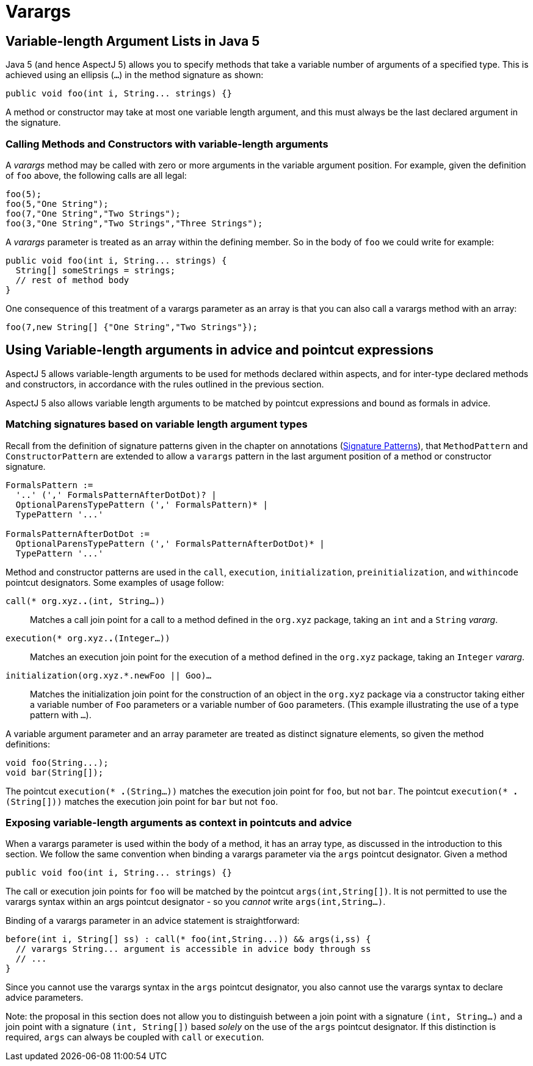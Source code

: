 = Varargs

[[varargs-inJava5]]
== Variable-length Argument Lists in Java 5

Java 5 (and hence AspectJ 5) allows you to specify methods that take a
variable number of arguments of a specified type. This is achieved using
an ellipsis (`...`) in the method signature as shown:

[source, java]
....
public void foo(int i, String... strings) {}
....

A method or constructor may take at most one variable length argument,
and this must always be the last declared argument in the signature.

=== Calling Methods and Constructors with variable-length arguments

A _varargs_ method may be called with zero or more arguments in the
variable argument position. For example, given the definition of `foo`
above, the following calls are all legal:

[source, java]
....
foo(5);
foo(5,"One String");
foo(7,"One String","Two Strings");
foo(3,"One String","Two Strings","Three Strings");
....

A _varargs_ parameter is treated as an array within the defining member.
So in the body of `foo` we could write for example:

[source, java]
....
public void foo(int i, String... strings) {
  String[] someStrings = strings;
  // rest of method body
}
....

One consequence of this treatment of a varargs parameter as an array is
that you can also call a varargs method with an array:

[source, java]
....
foo(7,new String[] {"One String","Two Strings"});
....

[[varargs-in-pcds]]
== Using Variable-length arguments in advice and pointcut expressions

AspectJ 5 allows variable-length arguments to be used for methods
declared within aspects, and for inter-type declared methods and
constructors, in accordance with the rules outlined in the previous
section.

AspectJ 5 also allows variable length arguments to be matched by
pointcut expressions and bound as formals in advice.

=== Matching signatures based on variable length argument types

Recall from the definition of signature patterns given in the chapter on
annotations (xref:annotations.adoc#signaturePatterns[Signature Patterns]), that `MethodPattern` and
`ConstructorPattern` are extended to allow a `varargs` pattern in the
last argument position of a method or constructor signature.

[source, text]
....
FormalsPattern :=
  '..' (',' FormalsPatternAfterDotDot)? |
  OptionalParensTypePattern (',' FormalsPattern)* |
  TypePattern '...'

FormalsPatternAfterDotDot :=
  OptionalParensTypePattern (',' FormalsPatternAfterDotDot)* |
  TypePattern '...'
....

Method and constructor patterns are used in the `call`, `execution`,
`initialization`, `preinitialization`, and `withincode` pointcut
designators. Some examples of usage follow:

`call(* org.xyz.*.*(int, String...))`::
  Matches a call join point for a call to a method defined in the
  `org.xyz` package, taking an `int` and a `String` _vararg_.
`execution(* org.xyz.*.*(Integer...))`::
  Matches an execution join point for the execution of a method defined
  in the `org.xyz` package, taking an `Integer` _vararg_.
`initialization(org.xyz.*.new((Foo || Goo)...))`::
  Matches the initialization join point for the construction of an
  object in the `org.xyz` package via a constructor taking either a
  variable number of `Foo` parameters or a variable number of `Goo`
  parameters. (This example illustrating the use of a type pattern with
  `...`).

A variable argument parameter and an array parameter are treated as
distinct signature elements, so given the method definitions:

[source, java]
....
void foo(String...);
void bar(String[]);
....

The pointcut `execution(* *.*(String...))` matches the execution join
point for `foo`, but not `bar`. The pointcut
`execution(* *.*(String[]))` matches the execution join point for `bar`
but not `foo`.

=== Exposing variable-length arguments as context in pointcuts and advice

When a varargs parameter is used within the body of a method, it has an
array type, as discussed in the introduction to this section. We follow
the same convention when binding a varargs parameter via the `args`
pointcut designator. Given a method

[source, java]
....
public void foo(int i, String... strings) {}
....

The call or execution join points for `foo` will be matched by the
pointcut `args(int,String[])`. It is not permitted to use the varargs
syntax within an args pointcut designator - so you _cannot_ write
`args(int,String...)`.

Binding of a varargs parameter in an advice statement is
straightforward:

[source, java]
....
before(int i, String[] ss) : call(* foo(int,String...)) && args(i,ss) {
  // varargs String... argument is accessible in advice body through ss
  // ...
}
....

Since you cannot use the varargs syntax in the `args` pointcut
designator, you also cannot use the varargs syntax to declare advice
parameters.

Note: the proposal in this section does not allow you to distinguish
between a join point with a signature `(int, String...)` and a join point
with a signature `(int, String[])` based _solely_ on the use of the `args`
pointcut designator. If this distinction is required, `args` can always
be coupled with `call` or `execution`.
